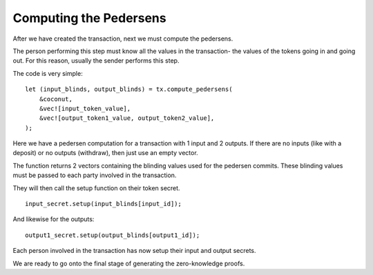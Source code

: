 ***********************
Computing the Pedersens
***********************

After we have created the transaction, next we must compute the pedersens.

The person performing this step must know all the values in the transaction- the values of the tokens going in and going out. For this reason, usually the sender performs this step.

The code is very simple:

::

    let (input_blinds, output_blinds) = tx.compute_pedersens(
        &coconut,
        &vec![input_token_value],
        &vec![output_token1_value, output_token2_value],
    );

Here we have a pedersen computation for a transaction with 1 input and 2 outputs. If there are no inputs (like with a deposit) or no outputs (withdraw), then just use an empty vector.

The function returns 2 vectors containing the blinding values used for the pedersen commits. These blinding values must be passed to each party involved in the transaction.

They will then call the setup function on their token secret.

::

    input_secret.setup(input_blinds[input_id]);

And likewise for the outputs:

::

    output1_secret.setup(output_blinds[output1_id]);

Each person involved in the transaction has now setup their input and output secrets.

We are ready to go onto the final stage of generating the zero-knowledge proofs.
